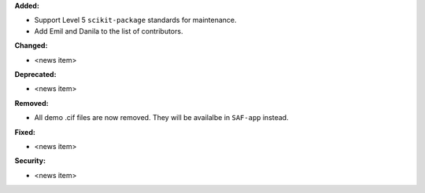 **Added:**

* Support Level 5 ``scikit-package`` standards for maintenance.
* Add Emil and Danila to the list of contributors.

**Changed:**

* <news item>

**Deprecated:**

* <news item>

**Removed:**

* All demo .cif files are now removed. They will be availalbe in ``SAF-app`` instead.

**Fixed:**

* <news item>

**Security:**

* <news item>
